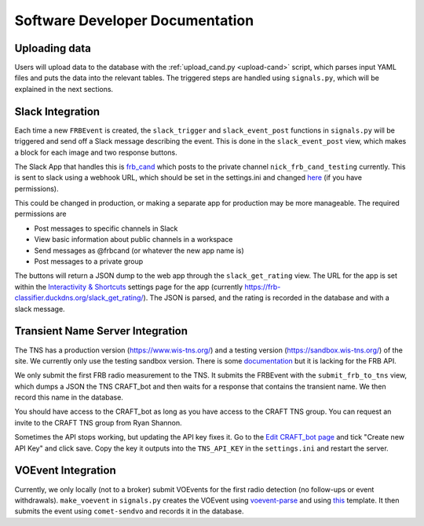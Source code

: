 Software Developer Documentation
================================

Uploading data
--------------
Users will upload data to the database with the :ref:`upload_cand.py <upload-cand>` script, which parses input YAML files and puts the data into the relevant tables.
The triggered steps are handled using ``signals.py``, which will be explained in the next sections.


Slack Integration
------------------
Each time a new ``FRBEvent`` is created, the ``slack_trigger`` and ``slack_event_post`` functions in ``signals.py``
will be triggered and send off a Slack message describing the event.
This is done in the ``slack_event_post`` view, which makes a block for each image and two response buttons.

The Slack App that handles this is `frb_cand <https://craft-askap.slack.com/apps/A046XKC9J2X-frb-cand?tab=settings&next_id=0>`_
which posts to the private channel ``nick_frb_cand_testing`` currently.
This is sent to slack using a webhook URL, which should be set in the settings.ini and changed
`here <https://api.slack.com/apps/A046XKC9J2X/incoming-webhooks>`_ (if you have permissions).


This could be changed in production, or making a separate app for production may be more manageable.
The required permissions are

* Post messages to specific channels in Slack

* View basic information about public channels in a workspace

* Send messages as @frbcand (or whatever the new app name is)

* Post messages to a private group

The buttons will return a JSON dump to the web app through the ``slack_get_rating`` view.
The URL for the app is set within the `Interactivity & Shortcuts <https://api.slack.com/apps/A046XKC9J2X/interactive-messages?>`_
settings page for the app (currently https://frb-classifier.duckdns.org/slack_get_rating/).
The JSON is parsed, and the rating is recorded in the database and with a slack message.


Transient Name Server Integration
----------------------------------
The TNS has a production version (https://www.wis-tns.org/) and a testing version (https://sandbox.wis-tns.org/) of the site.
We currently only use the testing sandbox version. There is some `documentation <https://www.wis-tns.org/content/tns-getting-started>`_ but it is lacking for the FRB API.

We only submit the first FRB radio measurement to the TNS.
It submits the FRBEvent with the ``submit_frb_to_tns`` view, which dumps a JSON the TNS CRAFT_bot and then waits for a response that contains the transient name.
We then record this name in the database.

You should have access to the CRAFT_bot as long as you have access to the CRAFT TNS group.
You can request an invite to the CRAFT TNS group from Ryan Shannon.

Sometimes the API stops working, but updating the API key fixes it.
Go to the `Edit CRAFT_bot page <https://sandbox.wis-tns.org/node/143623/edit?destination=bots>`_
and tick "Create new API Key" and click save.
Copy the key it outputs into the ``TNS_API_KEY`` in the ``settings.ini`` and restart the server.


VOEvent Integration
--------------------
Currently, we only locally (not to a broker) submit VOEvents for the first radio detection (no follow-ups or event withdrawals).
``make_voevent`` in ``signals.py`` creates the VOEvent using `voevent-parse <https://voevent-parse.readthedocs.io/en/stable/index.html>`_
and using `this <https://github.com/ebpetroff/FRB_VOEvent/blob/master/templates/01-Detection.xml>`_ template.
It then submits the event using ``comet-sendvo`` and records it in the database.
